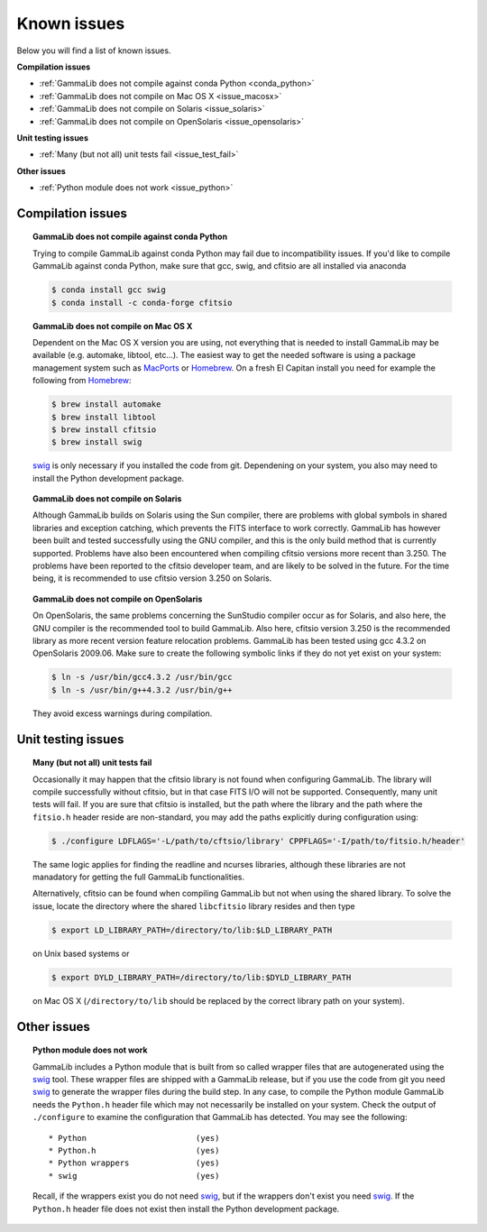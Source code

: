 .. _issues:

Known issues
============

Below you will find a list of known issues.

**Compilation issues**

- :ref:`GammaLib does not compile against conda Python <conda_python>`
- :ref:`GammaLib does not compile on Mac OS X <issue_macosx>`
- :ref:`GammaLib does not compile on Solaris <issue_solaris>`
- :ref:`GammaLib does not compile on OpenSolaris <issue_opensolaris>`

**Unit testing issues**

- :ref:`Many (but not all) unit tests fail <issue_test_fail>`

**Other issues**

- :ref:`Python module does not work <issue_python>`

Compilation issues
^^^^^^^^^^^^^^^^^^

.. _conda_python:

.. topic:: GammaLib does not compile against conda Python

   Trying to compile GammaLib against conda Python may fail due to
   incompatibility issues. If you'd like to compile GammaLib against conda
   Python, make sure that gcc, swig, and cfitsio are all installed via
   anaconda

   .. code-block:: bash

      $ conda install gcc swig
      $ conda install -c conda-forge cfitsio

.. _issue_macosx:

.. topic:: GammaLib does not compile on Mac OS X

   Dependent on the Mac OS X version you are using, not everything that
   is needed to install GammaLib may be available (e.g. automake, libtool, 
   etc...). The easiest way to get the needed software is using a package 
   management system such as `MacPorts <https://www.macports.org/>`_ or 
   `Homebrew <http://brew.sh/>`_. On a fresh El Capitan install you need 
   for example the following from `Homebrew <http://brew.sh/>`_:

   .. code-block:: bash

      $ brew install automake
      $ brew install libtool
      $ brew install cfitsio
      $ brew install swig

   `swig <http://www.swig.org/>`_ is only necessary if you installed the 
   code from git. Dependening on your system, you also may need to install
   the Python development package.

.. _issue_solaris:

.. topic:: GammaLib does not compile on Solaris

   Although GammaLib builds on Solaris using the Sun compiler, there are
   problems with global symbols in shared libraries and exception catching,
   which prevents the FITS interface to work correctly. GammaLib has
   however been built and tested successfully using the GNU compiler, and
   this is the only build method that is currently supported. Problems have
   also been encountered when compiling cfitsio versions more recent than
   3.250. The problems have been reported to the cfitsio developer team,
   and are likely to be solved in the future. For the time being, it is
   recommended to use cfitsio version 3.250 on Solaris.

.. _issue_opensolaris:

.. topic:: GammaLib does not compile on OpenSolaris

   On OpenSolaris, the same problems concerning the SunStudio compiler
   occur as for Solaris, and also here, the GNU compiler is the recommended
   tool to build GammaLib. Also here, cfitsio version 3.250 is the
   recommended library as more recent version feature relocation
   problems. GammaLib has been tested using gcc 4.3.2 on OpenSolaris
   2009.06. Make sure to create the following symbolic links if they do
   not yet exist on your system:

   .. code-block:: bash

      $ ln -s /usr/bin/gcc4.3.2 /usr/bin/gcc
      $ ln -s /usr/bin/g++4.3.2 /usr/bin/g++

   They avoid excess warnings during compilation.

Unit testing issues
^^^^^^^^^^^^^^^^^^^

.. _issue_test_fail:

.. topic:: Many (but not all) unit tests fail

   Occasionally it may happen that the cfitsio library is not found when
   configuring GammaLib. The library will compile successfully without
   cfitsio, but in that case FITS I/O will not be supported. Consequently,
   many unit tests will fail. If you are sure that cfitsio is installed,
   but the path where the library and the path where the ``fitsio.h`` header
   reside are non-standard, you may add the paths explicitly during
   configuration using:

   .. code-block:: bash

      $ ./configure LDFLAGS='-L/path/to/cftsio/library' CPPFLAGS='-I/path/to/fitsio.h/header'

   The same logic applies for finding the readline and ncurses libraries,
   although these libraries are not manadatory for getting the full
   GammaLib functionalities.

   Alternatively, cfitsio can be found when compiling GammaLib but not 
   when using the shared library.  To solve the issue, locate the 
   directory where the shared ``libcfitsio`` library resides and then type

   .. code-block:: bash

      $ export LD_LIBRARY_PATH=/directory/to/lib:$LD_LIBRARY_PATH

   on Unix based systems or

   .. code-block:: bash

      $ export DYLD_LIBRARY_PATH=/directory/to/lib:$DYLD_LIBRARY_PATH
   
   on Mac OS X (``/directory/to/lib`` should be replaced by the correct
   library path on your system).


Other issues
^^^^^^^^^^^^

.. _issue_python:

.. topic:: Python module does not work

   GammaLib includes a Python module that is built from so called wrapper 
   files that are autogenerated using the `swig <http://www.swig.org/>`_
   tool. These wrapper files are shipped with a GammaLib release, but if
   you use the code from git you need `swig <http://www.swig.org/>`_
   to generate the wrapper files during the build step. In any case,
   to compile the Python module GammaLib needs the ``Python.h`` header file
   which may not necessarily be installed on your system. Check the output
   of ``./configure`` to examine the configuration that GammaLib has
   detected. You may see the following::

    * Python                       (yes)
    * Python.h                     (yes)
    * Python wrappers              (yes)
    * swig                         (yes)

   Recall, if the wrappers exist you do not need `swig <http://www.swig.org/>`_,
   but if the wrappers don't exist you need `swig <http://www.swig.org/>`_.
   If the ``Python.h`` header file does not exist then install the Python
   development package.
